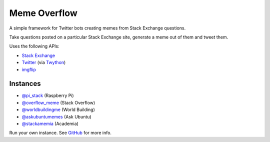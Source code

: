 =============
Meme Overflow
=============

.. image:: https://badge.fury.io/py/memeoverflow.svg
    :target: https://badge.fury.io/py/memeoverflow
    :alt: Latest Version

A simple framework for Twitter bots creating memes from Stack Exchange
questions.

Take questions posted on a particular Stack Exchange site, generate a meme out
of them and tweet them.

.. image:: https://raw.githubusercontent.com/bennuttall/meme-overflow/main/fry.jpg

Uses the following APIs:

- `Stack Exchange`_
- `Twitter`_ (via `Twython`_)
- `imgflip`_

.. _Stack Exchange: https://api.stackexchange.com/
.. _Twitter: https://developer.twitter.com/en/docs/api-reference-index
.. _Twython: https://twython.readthedocs.io/en/latest/
.. _imgflip: https://api.imgflip.com/

Instances
=========

* `@pi_stack`_ (Raspberry Pi)
* `@overflow_meme`_ (Stack Overflow)
* `@worldbuildingme`_ (World Building)
* `@askubuntumemes`_ (Ask Ubuntu)
* `@stackamemia`_ (Academia)

.. _@pi_stack: https://twitter.com/pi_stack
.. _@overflow_meme: https://twitter.com/overflow_meme
.. _@worldbuildingme: https://twitter.com/worldbuildingme
.. _@askubuntumemes: https://twitter.com/askubuntumemes
.. _@stackamemia: https://twitter.com/stackamemia

Run your own instance. See `GitHub`_ for more info.

.. _GitHub: https://github.com/bennuttall/meme-overflow
